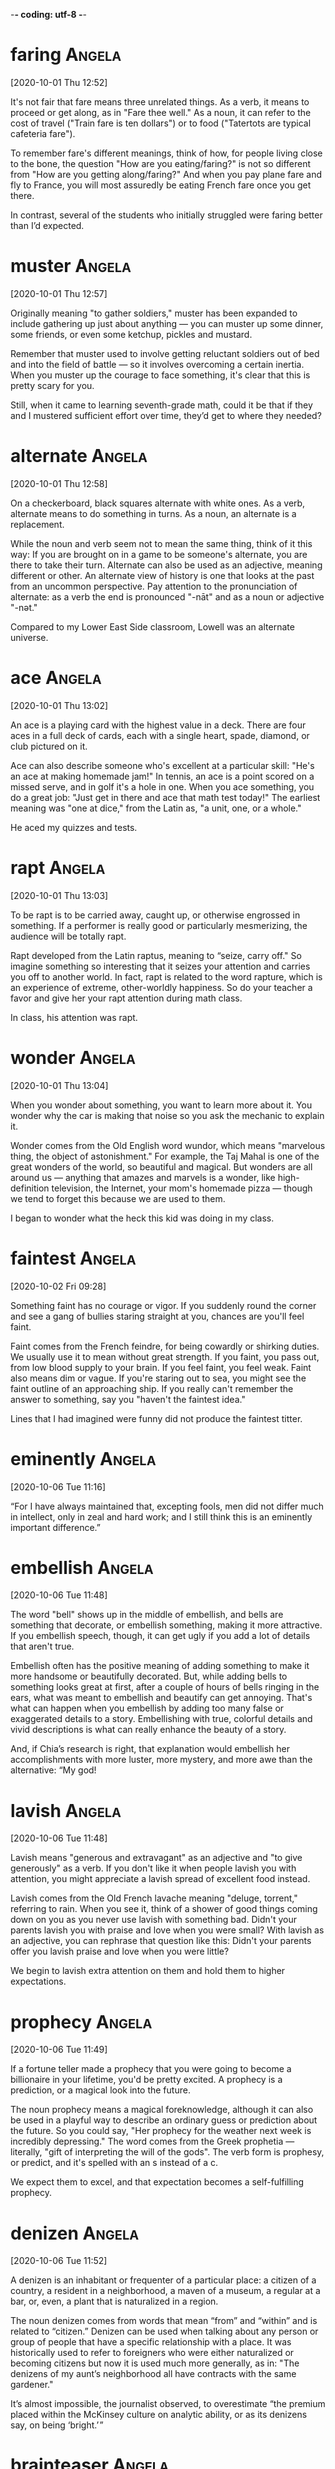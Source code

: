 -*- coding: utf-8 -*-


* faring :Angela:
[2020-10-01 Thu 12:52]

It's not fair that fare means three unrelated things. As a verb, it
means to proceed or get along, as in "Fare thee well." As a noun, it
can refer to the cost of travel ("Train fare is ten dollars") or to
food ("Tatertots are typical cafeteria fare").

To remember fare's different meanings, think of how, for people living
close to the bone, the question "How are you eating/faring?" is not so
different from "How are you getting along/faring?" And when you pay
plane fare and fly to France, you will most assuredly be eating French
fare once you get there.

In contrast, several of the students who initially struggled were
faring better than I’d expected.

* muster                                                             :Angela:
[2020-10-01 Thu 12:57]

Originally meaning "to gather soldiers," muster has been expanded to
include gathering up just about anything — you can muster up some
dinner, some friends, or even some ketchup, pickles and mustard.

Remember that muster used to involve getting reluctant soldiers out of
bed and into the field of battle — so it involves overcoming a certain
inertia. When you muster up the courage to face something, it's clear
that this is pretty scary for you.

Still, when it came to learning seventh-grade math, could it be that
if they and I mustered sufficient effort over time, they’d get to
where they needed?

* alternate :Angela:
[2020-10-01 Thu 12:58]

On a checkerboard, black squares alternate with white ones. As a verb,
alternate means to do something in turns. As a noun, an alternate is a
replacement.

While the noun and verb seem not to mean the same thing, think of it
this way: If you are brought on in a game to be someone's alternate,
you are there to take their turn. Alternate can also be used as an
adjective, meaning different or other. An alternate view of history is
one that looks at the past from an uncommon perspective. Pay attention
to the pronunciation of alternate: as a verb the end is pronounced
"-nāt" and as a noun or adjective "-nət."

Compared to my Lower East Side classroom, Lowell was an alternate
universe.

* ace                                                                :Angela:
[2020-10-01 Thu 13:02]

An ace is a playing card with the highest value in a deck. There are
four aces in a full deck of cards, each with a single heart, spade,
diamond, or club pictured on it.

Ace can also describe someone who's excellent at a particular skill:
"He's an ace at making homemade jam!" In tennis, an ace is a point
scored on a missed serve, and in golf it's a hole in one. When you ace
something, you do a great job: "Just get in there and ace that math
test today!" The earliest meaning was "one at dice," from the Latin
as, "a unit, one, or a whole."

He aced my quizzes and tests.

* rapt :Angela:
[2020-10-01 Thu 13:03]

To be rapt is to be carried away, caught up, or otherwise engrossed in
something. If a performer is really good or particularly mesmerizing,
the audience will be totally rapt.

Rapt developed from the Latin raptus, meaning to “seize, carry off."
So imagine something so interesting that it seizes your attention and
carries you off to another world. In fact, rapt is related to the word
rapture, which is an experience of extreme, other-worldly happiness.
So do your teacher a favor and give her your rapt attention during
math class.

In class, his attention was rapt.

* wonder :Angela:
[2020-10-01 Thu 13:04]

When you wonder about something, you want to learn more about it. You
wonder why the car is making that noise so you ask the mechanic to
explain it.

Wonder comes from the Old English word wundor, which means "marvelous
thing, the object of astonishment." For example, the Taj Mahal is one
of the great wonders of the world, so beautiful and magical. But
wonders are all around us — anything that amazes and marvels is a
wonder, like high-definition television, the Internet, your mom's
homemade pizza — though we tend to forget this because we are used to
them.

I began to wonder what the heck this kid was doing in my class.

* faintest :Angela:
[2020-10-02 Fri 09:28]

Something faint has no courage or vigor. If you suddenly round the
corner and see a gang of bullies staring straight at you, chances are
you'll feel faint.

Faint comes from the French feindre, for being cowardly or shirking
duties. We usually use it to mean without great strength. If you
faint, you pass out, from low blood supply to your brain. If you feel
faint, you feel weak. Faint also means dim or vague. If you're staring
out to sea, you might see the faint outline of an approaching ship. If
you really can't remember the answer to something, say you "haven't
the faintest idea."

Lines that I had imagined were funny did not produce the faintest
titter.


* eminently :Angela:
[2020-10-06 Tue 11:16]


“For I have always maintained that, excepting fools, men did not
differ much in intellect, only in zeal and hard work; and I still
think this is an eminently important difference.”

* embellish :Angela:
[2020-10-06 Tue 11:48]

The word "bell" shows up in the middle of embellish, and bells are
something that decorate, or embellish something, making it more
attractive. If you embellish speech, though, it can get ugly if you
add a lot of details that aren't true.

Embellish often has the positive meaning of adding something to make
it more handsome or beautifully decorated. But, while adding bells to
something looks great at first, after a couple of hours of bells
ringing in the ears, what was meant to embellish and beautify can get
annoying. That's what can happen when you embellish by adding too many
false or exaggerated details to a story. Embellishing with true,
colorful details and vivid descriptions is what can really enhance the
beauty of a story.

And, if Chia’s research is right, that explanation would embellish her
accomplishments with more luster, more mystery, and more awe than the
alternative: “My god!

* lavish :Angela:
[2020-10-06 Tue 11:48]

Lavish means "generous and extravagant" as an adjective and "to give
generously" as a verb. If you don't like it when people lavish you
with attention, you might appreciate a lavish spread of excellent food
instead.

Lavish comes from the Old French lavache meaning "deluge, torrent,"
referring to rain. When you see it, think of a shower of good things
coming down on you as you never use lavish with something bad. Didn't
your parents lavish you with praise and love when you were small? With
lavish as an adjective, you can rephrase that question like this:
Didn't your parents offer you lavish praise and love when you were
little?

We begin to lavish extra attention on them and hold them to higher
expectations.

* prophecy :Angela:
[2020-10-06 Tue 11:49]

If a fortune teller made a prophecy that you were going to become a
billionaire in your lifetime, you'd be pretty excited. A prophecy is a
prediction, or a magical look into the future.

The noun prophecy means a magical foreknowledge, although it can also
be used in a playful way to describe an ordinary guess or prediction
about the future. So you could say, "Her prophecy for the weather next
week is incredibly depressing." The word comes from the Greek
prophetia — literally, "gift of interpreting the will of the gods".
The verb form is prophesy, or predict, and it's spelled with an s
instead of a c.

We expect them to excel, and that expectation becomes a
self-fulfilling prophecy.

* denizen                                                            :Angela:
[2020-10-06 Tue 11:52]

A denizen is an inhabitant or frequenter of a particular place: a
citizen of a country, a resident in a neighborhood, a maven of a
museum, a regular at a bar, or, even, a plant that is naturalized in a
region.

The noun denizen comes from words that mean “from” and “within” and is
related to “citizen.” Denizen can be used when talking about any
person or group of people that have a specific relationship with a
place. It was historically used to refer to foreigners who were either
naturalized or becoming citizens but now it is used much more
generally, as in: "The denizens of my aunt’s neighborhood all have
contracts with the same gardener."

It’s almost impossible, the journalist observed, to overestimate “the
premium placed within the McKinsey culture on analytic ability, or as
its denizens say, on being ‘bright.’ ”


* brainteaser                                                        :Angela:
[2020-10-06 Tue 11:52]


My interviews with McKinsey unfolded as most do, with a series of
brainteasers designed to test my analytic mettle.


* mettle :Angela:
[2020-10-06 Tue 11:53]

Mettle is the courage to carry on. If someone wants to "test your
mettle," they want to see if you have the heart to follow through when
the going gets tough.

Having the mettle to do something means you have guts. In short,
you're a pretty impressive person. If you have the intellectual mettle
to enter a political debate, not only do you know a lot about
politics, but you have the spunk to show it off. Metal and mettle were
once used interchangeably meaning a solid material like gold and the
"stuff a person is made of" — until everyone got confused and the
words went their separate ways.

My interviews with McKinsey unfolded as most do, with a series of
brainteasers designed to test my analytic mettle.

* thorny :Angela:
[2020-10-06 Tue 11:58]

Thorny things are either sharp and spiky, like a thorny briar patch,
or troublesome and difficult, like a thorny problem. Either way, they
can be painful!

When you tackle a thorny rosebush, you'll need thick gloves and sharp
pruning shears. When you tackle a thorny issue at work or at school,
on the other hand, you might need tools like diplomacy and
intelligence. This figurative meaning of thorny is useful for
describing especially complex or distressing issues, like a thorny
political problem that divides a nation.

For a very large sum of money per month, companies can hire a McKinsey
team to solve problems too thorny to be solved by the folks who are
already working on them.

* exorbitant :Angela:
[2020-10-06 Tue 12:00]

Use the adjective exorbitant when you want to describe something that
is really just too much! You'll often hear people griping about
exorbitant bank fees or exorbitant interest rates.

The adjective exorbitant was originally a legal term to describe a
case that was outside the bounds of the law. It comes from the Latin
roots — the prefix ex, meaning "out of," and orbita, meaning "wheel
track." You can see how the word now has come to be described as
something that has gone way off the beaten track, especially in terms
of price and value.

Why hire us, then, at such an exorbitant cost?

* culling :Angela:
[2020-10-06 Tue 12:01]

To cull means to select or gather. If you decide to make a literary
anthology, you must cull the best possible stories and then arrange
them in a pleasing manner.

When you use cull as a verb, the things you gather can be the good or
bad ones from a group. In your garden, you can cull the good
vegetables for dinner, or the rotten ones for the compost pile. In
fact, often no judgment of quality is made, as when you cull
information from the Internet for your next research project. The
sorting through will come later. However, if you use the word as a
noun, a cull is a selection of things you intend to reject, often in
reference to a group of animals. An outbreak of a disease such as
foot-and-mouth disease can cause authorities to order a cull of farm
pigs.

According to The War for Talent, the companies that excel are those
that aggressively promote the most talented employees while just as
aggressively culling the least talented.

* disparity                                                          :Angela:
[2020-10-06 Tue 12:01]

If there is a disparity between how great you think you are at tennis
and how you actually play, you are probably surprised by how often you
lose. Disparity is the condition of being unequal, and a disparity is
a noticeable difference.

Disparity usually refers to a difference that is unfair: economic
disparities exist among ethnic groups, there is a disparity between
what men and women earn in the same job. This noun derives from Latin
dispar "unequal." The opposite of disparity is parity, the condition
of being equal or the same.

In such companies, huge disparities in salary are not only justified
but desirable.

* debacle :Angela:
[2020-10-06 Tue 12:04]

Use debacle to refer to a fiasco, disaster, or great failure. If
several dogs run onto the field during the big baseball game, tripping
players and chewing up the bases, you can call the whole event a
debacle.

Debacle is sometimes used to describe a military defeat. If your army
retreats, that's one thing. If your army is outmaneuvered and ends up
huddled in a valley, surrounded on all sides by the enemy, forced to
sing 70s sitcom theme songs by their savage captors––that's a debacle.
Debacle comes from French débâcler "to clear," from Middle French
desbacler, from the prefix des- "completely, utterly" plus bacler "to
block."

You can’t blame the Enron debacle on a surfeit of IQ points.

* surfeit :Angela:
[2020-10-06 Tue 12:05]

Steve baked a surfeit of jam tarts. Steve ate a surfeit of jam tarts.
Steve surfeited himself on jam tarts. Whether surfeit is a noun or a
verb (as in "overabundance" or "gorge"), Steve is likely to end up
with a bellyache.

Overabundance, glut, gorge, and cloy: these are all synonyms for
surfeit, and they all convey a sense of too-much-ness, as does the Old
French root of the word — surfaire, "to overdo." When it is used in
reference to food or eating, surfeit tends to suggest indulging to the
point of sickness or disgust. In other contexts, though, the meaning
is not necessarily negative: "A surfeit of kindness," for example,
would hardly be a bad thing.

You can’t blame the Enron debacle on a surfeit of IQ points.

* smug :Angela:
[2020-10-06 Tue 12:22]

A smug person is self-satisfied. You can usually recognize someone who
is pleased with himself by his smug little smile and self-righteous
remarks.

Smug is the opposite of modest and unsure. In cartoons, the smug
character often walks around with his chest puffed out and his ego
leading the way. “Too much good fortune can make you smug and
unaware,” thought Rachel Field, the children’s author. What she means
is that successes are appreciated much more when they don't come so
often that you begin to feel entitled to them.

But Gladwell argues convincingly that demanding Enron employees prove
that they were smarter than everyone else inadvertently contributed to
a narcissistic culture, with an overrepresentation of employees who
were both incredibly smug and driven by deep insecurity to keep
showing off.


* ascendency :Angela:
[2020-10-06 Tue 12:23]

During the company’s ascendency, it was a brash and brilliant former
McKinsey consultant named Jeff Skilling who was Enron’s CEO.


* brash :Angela:
[2020-10-06 Tue 12:23]

Brash sounds like what it means: harsh, loud, and maybe a little rude.
Sometimes that’s good, like when you have a serious rash on your face
and give Aunt Nell a brash warning before she showers you with kisses.

There's nothing warm and fuzzy about brash. New Yorkers are sometimes
thought of as the poster children for brash behavior: they can be bold
and brazen. Pushy even. You might find brashness offensive, or maybe
you think it's refreshingly direct. If you're a cab driver, a tough
exterior might be useful, but being brash probably won’t advance your
career if you work in a hotel, where you’re supposed to be polite and
welcoming.

During the company’s ascendency, it was a brash and brilliant former
McKinsey consultant named Jeff Skilling who was Enron’s CEO.

* yank :Angela:
[2020-10-06 Tue 12:24]

To yank is to pull or move suddenly and sharply. You might reach for a
pan on the stove and then yank your hand away when you realize the
handle is hot.

Your little sister might yank at your arm to get your attention, while
a bully might yank your hair just to be mean. In both cases, they're
tugging abruptly, and you can call the pull itself a yank. Don't
confuse this noun with the yank that serves as a slightly offensive
nickname for Americans, or even more specifically, for New Englanders.
Dutch settlers in then New Amsterdam first used this word to insult
English colonists in Connecticut.

Inside Enron, this practice was known as “rank-and-yank.”

* inadvertently :Angela:
[2020-10-06 Tue 12:26]

Inadvertently is an adverb that means "without knowledge or intent,"
like when you inadvertently take someone else's coat from the coatroom
because it looks just like yours.

When you do something inadvertently, you don't mean to do it — you
might inadvertently step in a puddle, leave something important at
home, or hurt your friend's feelings. Some things that happen
inadvertently aren't mistakes, though: They happen by chance. For
example, if you just happen to park your car at the exact place that
blocks a bus from hitting a pedestrian, you've inadvertently saved a
life.

We inadvertently send the message that these other factors—including
grit—don’t matter as much as they really do.

* halting :Angela:
[2020-10-06 Tue 12:28]

The adjective halting is used to describe something that is
fragmentary or prone to interruptions. If you are overcome with
emotion at your wedding, you may choke out your vows in a halting
voice.

The adjective halting can describe something or someone with limping
or disabled legs or feet. If you have sprained your ankle and it's icy
out this winter, you will probably walk with a halting gait and walk
slowly and carefully. The word halting in this sense comes from the
Old English word lemphalt, which means "limping."

So halting was his academic progress, in fact, that he was placed in
special education classes.

* pivot :Angela:
[2020-10-06 Tue 12:29]

To pivot is to turn or rotate, like a hinge. Or a basketball player
pivoting back and forth on one foot to protect the ball.

When you're not talking about a type of swiveling movement, you can
use pivot to mean the one central thing that something depends upon.
The central pivot of your student government campaign, for example,
might be longer recess time. Or your plans to go to the beach this
weekend could pivot upon whether it rains, as the weather channel has
predicted, or gets surprisingly sunny.

Meeting a teacher who believed in his potential was a critical turning
point: a pivot from This is all you can do to Who knows what you can
do?

* hopeless :Angela:
[2020-10-06 Tue 12:30]

Someone who's hopeless believes that nothing good can happen — a happy
ending seems impossible. If you realize there's no way you'll pass
your biology class, it's a hopeless situation.

When you're struggling to learn a new language or tackling a difficult
task and feeling utterly discouraged, you can say that you're
hopeless. In other words, you have no hope that things will work out
the way you wish they would. A plan that's doomed to failure is also
hopeless, because there's no chance that it'll be successful: "His
scheme to save enough money to backpack through Europe is hopeless,
because he still hasn't found a job."

What Scott learned is that he wasn’t hopeless.

* trump :Angela:
[2020-10-06 Tue 12:33]

To trump is to outrank or defeat someone or something, often in a
highly public way. Safety might trump appearance when you're buying a
car, or your desires may trump your brother's when it comes to making
weekend plans.

In the card game bridge, the trump card is the most powerful card in a
particular round and defeats all the others — sort of like when your
needs or wishes trump someone else's. Originally trump implied a
deceptive form of victory involving cheating, but that sense has been
largely lost, though it's still around in the term trumped up, meaning
something that's been falsely made up. A politician may face trumped
up charges that could ruin his career.

“At what point,” Scott asked, “does achievement trump potential?”

* stellar :Angela:
[2020-10-06 Tue 12:33]

Meaning outstanding, wonderful, better than everything else, stellar
is a word of praise or excitement. Thomas Edison invented many things,
but his stellar achievement might have been the light bulb.

Stellar literally means "like a star." When it comes time for your
debut on Broadway, you will sure hope that the reviews say that you
delivered a stellar performance. You could also use stellar to talk
about actual stars, of course, or you could even blend the two: enjoy
the stellar beauty of your beloved under the stellar light of a
moonless night.

The rejection letter did not specify why, of course, but given his
stellar grades and extracurricular accomplishments, Scott could only
conclude that the impediment was his low SAT scores.

* impediment :Angela:
[2020-10-06 Tue 12:34]

An impediment is anything that slows or blocks progress. It can refer
to a physical thing, like a fallen tree in the road, or something more
intangible, like how your short stature is an impediment to becoming a
professional basketball player.

See the pedi in there? Pedi means "feet" and hundreds of years ago,
the word impediment referred to shackling one's feet. Now its use has
broadened considerably. An impediment is something that blocks or
impedes your path. There's no end to the things in your life that can
be considered impediments: your small bank account, your terrible
childhood, your country's economic malaise — any one of these could be
considered an impediment in your quest for happiness.

The rejection letter did not specify why, of course, but given his
stellar grades and extracurricular accomplishments, Scott could only
conclude that the impediment was his low SAT scores.

* deem                                                               :Angela:
[2020-10-06 Tue 12:35]

To deem is a verb that means to view as or judge. Your parents or boss
may deem something necessary that you don't, like coming home by
midnight or working late.

Deem comes from the Old English word, deman — meaning "act as a
judge." If you deem something, you essentially become the judge of
whether it has a characteristic. For example, if you deem your little
sister's jokes to be too ridiculous to listen to, you will probably
just walk away.

Like Scott, I took an IQ test early in my schooling and was deemed
insufficiently bright to benefit from gifted and talented classes.

* gird                                                                 :misc:
[2020-10-06 Tue 13:21]

"Gird your loins and prepare for battle!" Okay, no one says "gird your
loins" anymore (which basically means "tighten your pants"), but gird
is still used as a verb to mean "get ready for a dangerous situation."

To gird is to prepare for a military attack, but more loosely it
refers to readying oneself for any kind of confrontation. When you
gird for something, you are preparing for the worst-case scenario.
Gird can also mean "fasten something tightly with a belt or a band"
(as in "gird your loins"), or it can mean "to surround or encircle." A
field that is girded by trees is surrounded and encircled by trees.

Nevertheless, the government is girding for possible trouble.

* tapped :misc:
[2020-10-06 Tue 13:26]

He turned as someone tapped him on the shoulder.


* foul :misc:
[2020-10-06 Tue 13:36]

Foul is most commonly used as an adjective to describe a bad smell. As
a verb, foul usually means “make dirty or messy.” You might foul your
room to the point where it smells a bit foul.

In general, foul can be used as an adjective meaning "bad." Foul luck
is bad luck; a foul day is a bad day. As a verb, foul can mean "break
the rules." It’s used this way in sports, like when you commit a foul
on the basketball court. The phrase "foul play" can be used in the
context of sports or more generally, to indicate unfair or violent
behavior. Avoid confusing foul with fowl, which refers to birds,
especially chickens.

There was a foul smell coming up from the river.
